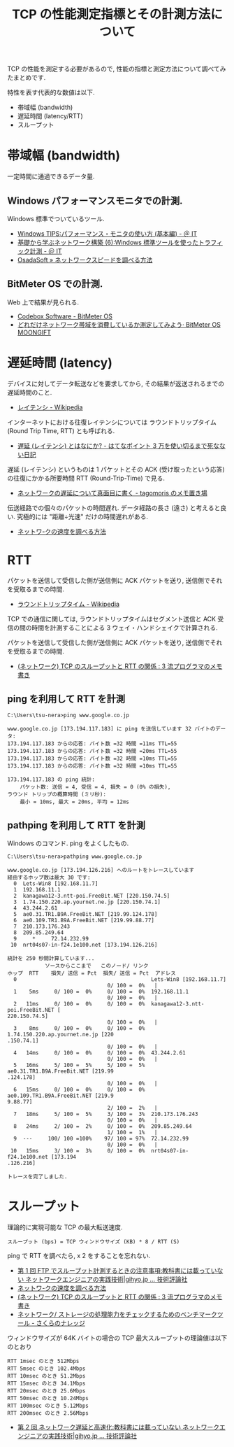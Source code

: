 #+OPTIONS: toc:nil num:nil todo:nil pri:nil tags:nil ^:nil TeX:nil
#+CATEGORY: 技術メモ
#+TAGS: Networking
#+DESCRIPTION: TCP 性能の指標と測定方法について調べてみた
#+TITLE: TCP の性能測定指標とその計測方法について

TCP の性能を測定する必要があるので,
性能の指標と測定方法について調べてみたまとめです.

特性を表す代表的な数値は以下.
 
  - 帯域幅 (bandwidth)
  - 遅延時間 (latency/RTT)
  - スループット
    
* 帯域幅 (bandwidth)
  一定時間に通過できるデータ量.

** Windows パフォーマンスモニタでの計測.
   Windows 標準でついているツール.
   - [[http://www.atmarkit.co.jp/ait/articles/0910/30/news114.html][Windows TIPS:パフォーマンス・モニタの使い方 (基本編) - ＠ IT]]
   - [[http://www.atmarkit.co.jp/ait/articles/0105/19/news004.html][基礎から学ぶネットワーク構築 (6):Windows 標準ツールを使ったトラフィック計測 - ＠ IT]]
   - [[http://www.osadasoft.com/windows-xp%E3%81%A7%E3%80%81%E3%83%8D%E3%83%83%E3%83%88%E3%83%AF%E3%83%BC%E3%82%AF%E3%82%B9%E3%83%94%E3%83%BC%E3%83%89%E3%82%92%E8%AA%BF%E3%81%B9%E3%82%8B%E6%96%B9%E6%B3%95/][OsadaSoft » ネットワークスピードを調べる方法]]

** BitMeter OS での計測.
   Web 上で結果が見られる.
   - [[http://codebox.org.uk/pages/bitmeteros][Codebox Software - BitMeter OS]]
   - [[http://www.moongift.jp/2011/10/20111012/][どれだけネットワーク帯域を消費しているか測定してみよう· BitMeter OS MOONGIFT]]

* 遅延時間 (latency)
  デバイスに対してデータ転送などを要求してから, 
  その結果が返送されるまでの遅延時間のこと.
  - [[http://ja.wikipedia.org/wiki/%E3%83%AC%E3%82%A4%E3%83%86%E3%83%B3%E3%82%B7][レイテンシ - Wikipedia]]

  インターネットにおける往復レイテンシについては
  ラウンドトリップタイム (Round Trip Time, RTT) とも呼ばれる.
  - [[http://d.hatena.ne.jp/kawango/20110107][遅延 (レイテンシ) とはなにか? - はてなポイント 3 万を使い切るまで死なない日記]]

  遅延 (レイテンシ) というものは 1 パケットとその ACK (受け取ったという応答)
  の往復にかかる所要時間 RTT (Round-Trip-Time) で見る.
  - [[http://d.hatena.ne.jp/tagomoris/20110111/1294763866][ネットワークの遅延について真面目に書く - tagomoris のメモ置き場]]

  伝送経路での個々のパケットの時間遅れ.
  データ経路の長さ (遠さ) と考えると良い. 究極的には "距離÷光速" だけの時間遅れがある.
  - [[http://www.math.kobe-u.ac.jp/~kodama/tips-net-speed.html][ネットワ-クの速度を調べる方法]]

* RTT
  パケットを送信して受信した側が送信側に ACK パケットを送り, 
  送信側でそれを受取るまでの時間.
  - [[http://ja.wikipedia.org/wiki/%E3%83%A9%E3%82%A6%E3%83%B3%E3%83%89%E3%83%88%E3%83%AA%E3%83%83%E3%83%97%E3%82%BF%E3%82%A4%E3%83%A0][ラウンドトリップタイム - Wikipedia]]

  TCP での通信に関しては, ラウンドトリップタイムはセグメント送信と 
  ACK 受信の間の時間を計測することによる 3 ウェイ・ハンドシェイクで計算される.

  パケットを送信して受信した側が送信側に ACK パケットを送り, 送信側でそれを受取るまでの時間.    
  - [[http://jehupc.exblog.jp/15349359][(ネットワーク) TCP のスループットと RTT の関係 : 3 流プログラマのメモ書き]]

** ping を利用して RTT を計測
#+begin_src language
C:\Users\tsu-nera>ping www.google.co.jp

www.google.co.jp [173.194.117.183] に ping を送信しています 32 バイトのデータ:
173.194.117.183 からの応答: バイト数 =32 時間 =11ms TTL=55
173.194.117.183 からの応答: バイト数 =32 時間 =20ms TTL=55
173.194.117.183 からの応答: バイト数 =32 時間 =10ms TTL=55
173.194.117.183 からの応答: バイト数 =32 時間 =10ms TTL=55

173.194.117.183 の ping 統計:
    パケット数: 送信 = 4, 受信 = 4, 損失 = 0 (0% の損失),
ラウンド トリップの概算時間 (ミリ秒):
    最小 = 10ms, 最大 = 20ms, 平均 = 12ms
#+end_src

** pathping を利用して RTT を計測
     Windows のコマンド. ping をよくしたもの.

#+begin_src language
C:\Users\tsu-nera>pathping www.google.co.jp

www.google.co.jp [173.194.126.216] へのルートをトレースしています
経由するホップ数は最大 30 です:
  0  Lets-Win8 [192.168.11.7]
  1  192.168.11.1
  2  kanagawa12-3.ntt-poi.FreeBit.NET [220.150.74.5]
  3  1.74.150.220.ap.yournet.ne.jp [220.150.74.1]
  4  43.244.2.61
  5  ae0.31.TR1.B9A.FreeBit.NET [219.99.124.178]
  6  ae0.109.TR1.B9A.FreeBit.NET [219.99.88.77]
  7  210.173.176.243
  8  209.85.249.64
  9     *     72.14.232.99
 10  nrt04s07-in-f24.1e100.net [173.194.126.216]

統計を 250 秒間計算しています...
            ソースからここまで   このノード/ リンク
ホップ  RTT    損失/ 送信 = Pct  損失/ 送信 = Pct  アドレス
  0                                           Lets-Win8 [192.168.11.7]
                                0/ 100 =  0%   |
  1    5ms     0/ 100 =  0%     0/ 100 =  0%  192.168.11.1
                                0/ 100 =  0%   |
  2   11ms     0/ 100 =  0%     0/ 100 =  0%  kanagawa12-3.ntt-poi.FreeBit.NET [
220.150.74.5]
                                0/ 100 =  0%   |
  3    8ms     0/ 100 =  0%     0/ 100 =  0%  1.74.150.220.ap.yournet.ne.jp [220
.150.74.1]
                                0/ 100 =  0%   |
  4   14ms     0/ 100 =  0%     0/ 100 =  0%  43.244.2.61
                                0/ 100 =  0%   |
  5   16ms     5/ 100 =  5%     5/ 100 =  5%  ae0.31.TR1.B9A.FreeBit.NET [219.99
.124.178]
                                0/ 100 =  0%   |
  6   15ms     0/ 100 =  0%     0/ 100 =  0%  ae0.109.TR1.B9A.FreeBit.NET [219.9
9.88.77]
                                2/ 100 =  2%   |
  7   18ms     5/ 100 =  5%     3/ 100 =  3%  210.173.176.243
                                0/ 100 =  0%   |
  8   24ms     2/ 100 =  2%     0/ 100 =  0%  209.85.249.64
                                1/ 100 =  1%   |
  9  ---     100/ 100 =100%    97/ 100 = 97%  72.14.232.99
                                0/ 100 =  0%   |
 10   15ms     3/ 100 =  3%     0/ 100 =  0%  nrt04s07-in-f24.1e100.net [173.194
.126.216]

トレースを完了しました.
#+end_src

* スループット
  理論的に実現可能な TCP の最大転送速度.

  #+begin_src language
  スループット (bps) = TCP ウィンドウサイズ (KB) * 8 / RTT (S)
  #+end_src

  ping で RTT を調べたら, x 2 をすることを忘れない.

  - [[http://gihyo.jp/admin/serial/01/net_prac_tech/0001][第 1 回  FTP でスループット計測するときの注意事項:教科書には載っていない ネットワークエンジニアの実践技術|gihyo.jp … 技術評論社]]
  - [[http://www.math.kobe-u.ac.jp/~kodama/tips-net-speed.html][ネットワ-クの速度を調べる方法]]
  - [[http://jehupc.exblog.jp/15349359][(ネットワーク) TCP のスループットと RTT の関係 : 3 流プログラマのメモ書き]]
  - [[http://knowledge.sakura.ad.jp/tech/938/][ネットワーク/ ストレージの処理能力をチェックするためのベンチマークツール - さくらのナレッジ]]

  ウィンドウサイズが 64K バイトの場合の TCP 最大スループットの理論値は以下のとおり

  #+begin_src language
  RTT 1msec のとき 512Mbps
  RTT 5msec のとき 102.4Mbps
  RTT 10msec のとき 51.2Mbps
  RTT 15msec のとき 34.1Mbps
  RTT 20msec のとき 25.6Mbps
  RTT 50msec のとき 10.24Mbps
  RTT 100msec のとき 5.12Mbps
  RTT 200msec のとき 2.56Mbps
  #+end_src

  - [[http://gihyo.jp/admin/serial/01/net_prac_tech/0002][第 2 回  ネットワーク遅延と高速化:教科書には載っていない ネットワークエンジニアの実践技術|gihyo.jp … 技術評論社]]

